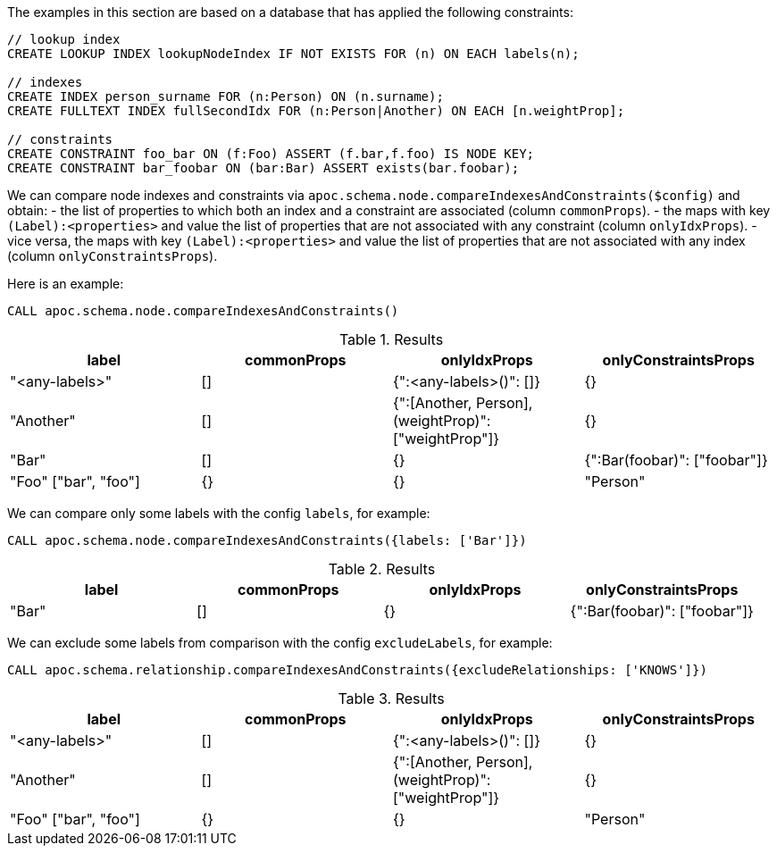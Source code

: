 The examples in this section are based on a database that has applied the following constraints:

[source,cypher]
----
// lookup index
CREATE LOOKUP INDEX lookupNodeIndex IF NOT EXISTS FOR (n) ON EACH labels(n);

// indexes
CREATE INDEX person_surname FOR (n:Person) ON (n.surname);
CREATE FULLTEXT INDEX fullSecondIdx FOR (n:Person|Another) ON EACH [n.weightProp];

// constraints
CREATE CONSTRAINT foo_bar ON (f:Foo) ASSERT (f.bar,f.foo) IS NODE KEY;
CREATE CONSTRAINT bar_foobar ON (bar:Bar) ASSERT exists(bar.foobar);
----

We can compare node indexes and constraints via `apoc.schema.node.compareIndexesAndConstraints($config)`
and obtain:
- the list of properties to which both an index and a constraint are associated (column `commonProps`).
- the maps with key `(Label):<properties>` and value the list of properties that are not associated with any constraint (column `onlyIdxProps`).
- vice versa, the maps with key `(Label):<properties>` and value the list of properties that are not associated with any index (column `onlyConstraintsProps`).

Here is an example:

[source,cypher]
----
CALL apoc.schema.node.compareIndexesAndConstraints()
----

.Results
[opts="header"]
|===
| label	| commonProps	| onlyIdxProps	| onlyConstraintsProps
| "<any-labels>"	| [] |{":<any-labels>()": []}| {}
| "Another"	| [] | {":[Another, Person],(weightProp)": ["weightProp"]}| {}
| "Bar"	| [] | {}| {":Bar(foobar)": ["foobar"]}
| "Foo"	["bar", "foo"]| {}| {}
| "Person"	| [] |{":[Another, Person],(weightProp)": ["weightProp"],":Person(surname)": ["surname"]}|{}
|===


We can compare only some labels with the config `labels`, for example:

[source,cypher]
----
CALL apoc.schema.node.compareIndexesAndConstraints({labels: ['Bar']})
----

.Results
[opts="header"]
|===
| label	| commonProps	| onlyIdxProps	| onlyConstraintsProps
| "Bar"	| [] | {}| {":Bar(foobar)": ["foobar"]}
|===


We can exclude some labels from comparison with the config `excludeLabels`, for example:

[source,cypher]
----
CALL apoc.schema.relationship.compareIndexesAndConstraints({excludeRelationships: ['KNOWS']})
----

.Results
[opts="header"]
|===
| label	| commonProps	| onlyIdxProps	| onlyConstraintsProps
| "<any-labels>"	| [] |{":<any-labels>()": []}| {}
| "Another"	| [] | {":[Another, Person],(weightProp)": ["weightProp"]}| {}
| "Foo"	["bar", "foo"]| {}| {}
| "Person"	| [] |{":[Another, Person],(weightProp)": ["weightProp"],":Person(surname)": ["surname"]}|{}
|===
